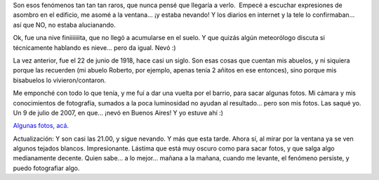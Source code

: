 .. title: ¡Nieve en Buenos Aires!
.. slug: nieve_en_buenos_aires
.. date: 2007-07-09 18:27:57 UTC-03:00
.. tags: General
.. category: 
.. link: 
.. description: 
.. type: text
.. author: cHagHi
.. from_wp: True

Son esos fenómenos tan tan tan raros, que nunca pensé que llegaría a
verlo.  Empecé a escuchar expresiones de asombro en el edificio, me
asomé a la ventana... ¡y estaba nevando! Y los diarios en internet y la
tele lo confirmaban... así que NO, no estaba alucianando.

Ok, fue una nive finiiiiiiita, que no llegó a acumularse en el suelo. Y
que quizás algún meteorólogo discuta si técnicamente hablando es
nieve... pero da igual. Nevó :)

La vez anterior, fue el 22 de junio de 1918, hace casi un siglo. Son
esas cosas que cuentan mis abuelos, y ni siquiera porque las recuerden
(mi abuelo Roberto, por ejemplo, apenas tenía 2 añitos en ese entonces),
sino porque mis bisabuelos lo vivieron/contaron.

Me emponché con todo lo que tenía, y me fuí a dar una vuelta por el
barrio, para sacar algunas fotos. Mi cámara y mis conocimientos de
fotografía, sumados a la poca luminosidad no ayudan al resultado... pero
son mis fotos. Las saqué yo. Un 9 de julio de 2007, en que... ¡nevó en
Buenos Aires! Y yo estuve ahí :)

`Algunas fotos, acá`_. 

 

Actualización: Y son casi las 21.00, y sigue nevando. Y más que esta
tarde. Ahora sí, al mirar por la ventana ya se ven algunos tejados
blancos. Impresionante. Lástima que está muy oscuro como para sacar
fotos, y que salga algo medianamente decente. Quien sabe... a lo
mejor... mañana a la mañana, cuando me levante, el fenómeno persiste, y
puedo fotografiar algo.

 

.. _Algunas fotos, acá: http://www.flickr.com/photos/chaghi/archives/date-posted/2007/07/09/
